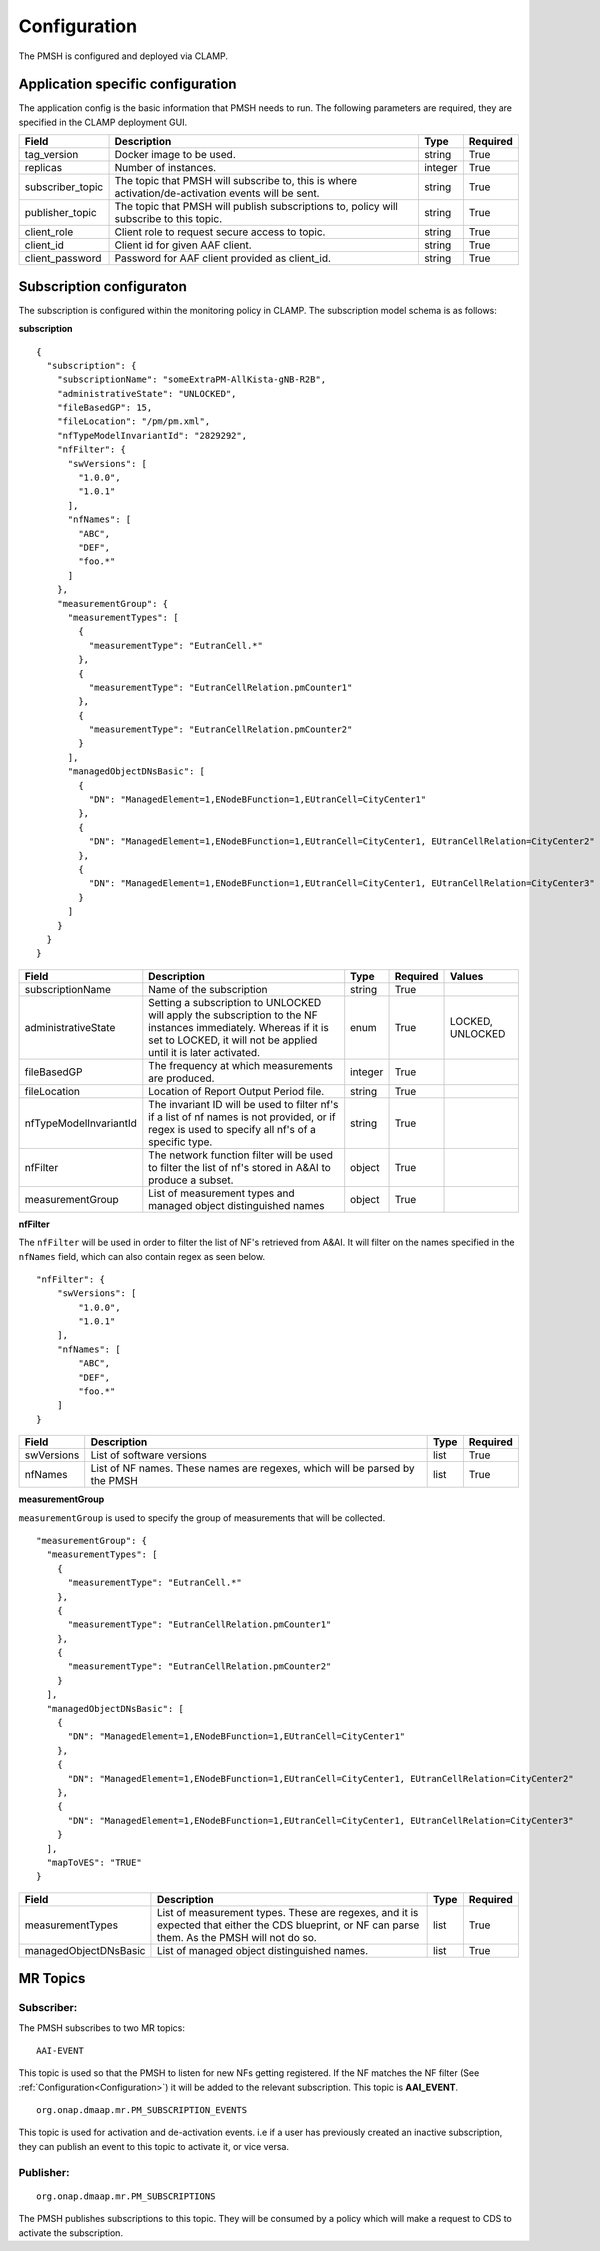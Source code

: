 .. This work is licensed under a Creative Commons Attribution 4.0 International License.
.. http://creativecommons.org/licenses/by/4.0

.. Configuration:

Configuration
=============

The PMSH is configured and deployed via CLAMP.

Application specific configuration
""""""""""""""""""""""""""""""""""

The application config is the basic information that PMSH needs to run. The following parameters are required, they are
specified in the CLAMP deployment GUI.

+------------------+----------------------------------------------------------------------------------------------------+---------+----------+
| Field            | Description                                                                                        | Type    | Required |
+==================+====================================================================================================+=========+==========+
| tag_version      | Docker image to be used.                                                                           | string  | True     |
+------------------+----------------------------------------------------------------------------------------------------+---------+----------+
| replicas         | Number of instances.                                                                               | integer | True     |
+------------------+----------------------------------------------------------------------------------------------------+---------+----------+
| subscriber_topic | The topic that PMSH will subscribe to, this is where activation/de-activation events will be sent. | string  | True     |
+------------------+----------------------------------------------------------------------------------------------------+---------+----------+
| publisher_topic  | The topic that PMSH will publish subscriptions to, policy will subscribe to this topic.            | string  | True     |
+------------------+----------------------------------------------------------------------------------------------------+---------+----------+
| client_role      | Client role to request secure access to topic.                                                     | string  | True     |
+------------------+----------------------------------------------------------------------------------------------------+---------+----------+
| client_id        | Client id for given AAF client.                                                                    | string  | True     |
+------------------+----------------------------------------------------------------------------------------------------+---------+----------+
| client_password  | Password for AAF client provided as client_id.                                                     | string  | True     |
+------------------+----------------------------------------------------------------------------------------------------+---------+----------+

Subscription configuraton
"""""""""""""""""""""""""

The subscription is configured within the monitoring policy in CLAMP. The subscription model schema is as follows:

**subscription**

::

         {
           "subscription": {
             "subscriptionName": "someExtraPM-AllKista-gNB-R2B",
             "administrativeState": "UNLOCKED",
             "fileBasedGP": 15,
             "fileLocation": "/pm/pm.xml",
             "nfTypeModelInvariantId": "2829292",
             "nfFilter": {
               "swVersions": [
                 "1.0.0",
                 "1.0.1"
               ],
               "nfNames": [
                 "ABC",
                 "DEF",
                 "foo.*"
               ]
             },
             "measurementGroup": {
               "measurementTypes": [
                 {
                   "measurementType": "EutranCell.*"
                 },
                 {
                   "measurementType": "EutranCellRelation.pmCounter1"
                 },
                 {
                   "measurementType": "EutranCellRelation.pmCounter2"
                 }
               ],
               "managedObjectDNsBasic": [
                 {
                   "DN": "ManagedElement=1,ENodeBFunction=1,EUtranCell=CityCenter1"
                 },
                 {
                   "DN": "ManagedElement=1,ENodeBFunction=1,EUtranCell=CityCenter1, EUtranCellRelation=CityCenter2"
                 },
                 {
                   "DN": "ManagedElement=1,ENodeBFunction=1,EUtranCell=CityCenter1, EUtranCellRelation=CityCenter3"
                 }
               ]
             }
           }
         }

+------------------------+-------------------------------------------------------------------------------------------------------------------------------------------------------------------------------------+---------+----------+------------------+
| Field                  | Description                                                                                                                                                                         | Type    | Required | Values           |
+========================+=====================================================================================================================================================================================+=========+==========+==================+
| subscriptionName       | Name of the subscription                                                                                                                                                            | string  | True     |                  |
+------------------------+-------------------------------------------------------------------------------------------------------------------------------------------------------------------------------------+---------+----------+------------------+
| administrativeState    | Setting a subscription to UNLOCKED will apply the subscription to the NF instances immediately. Whereas if it is set to LOCKED, it will not be applied until it is later activated. | enum    | True     | LOCKED, UNLOCKED |
+------------------------+-------------------------------------------------------------------------------------------------------------------------------------------------------------------------------------+---------+----------+------------------+
| fileBasedGP            | The frequency at which measurements are produced.                                                                                                                                   | integer | True     |                  |
+------------------------+-------------------------------------------------------------------------------------------------------------------------------------------------------------------------------------+---------+----------+------------------+
| fileLocation           | Location of Report Output Period file.                                                                                                                                              | string  | True     |                  |
+------------------------+-------------------------------------------------------------------------------------------------------------------------------------------------------------------------------------+---------+----------+------------------+
| nfTypeModelInvariantId | The invariant ID will be used to filter nf's if a list of nf names is not provided, or if regex is used to specify all nf's of a specific type.                                     | string  | True     |                  |
+------------------------+-------------------------------------------------------------------------------------------------------------------------------------------------------------------------------------+---------+----------+------------------+
| nfFilter               | The network function filter will be used to filter the list of nf's stored in A&AI to produce a subset.                                                                             | object  | True     |                  |
+------------------------+-------------------------------------------------------------------------------------------------------------------------------------------------------------------------------------+---------+----------+------------------+
| measurementGroup       | List of measurement types and managed object distinguished names                                                                                                                    | object  | True     |                  |
+------------------------+-------------------------------------------------------------------------------------------------------------------------------------------------------------------------------------+---------+----------+------------------+

**nfFilter**

The ``nfFilter`` will be used in order to filter the list of NF's retrieved from A&AI. It will filter on the names
specified in the ``nfNames`` field, which can also contain regex as seen below.

::

        "nfFilter": {
            "swVersions": [
                "1.0.0",
                "1.0.1"
            ],
            "nfNames": [
                "ABC",
                "DEF",
                "foo.*"
            ]
        }

+------------+-----------------------------------------------------------------------------+------+----------+
| Field      | Description                                                                 | Type | Required |
+============+=============================================================================+======+==========+
| swVersions | List of software versions                                                   | list | True     |
+------------+-----------------------------------------------------------------------------+------+----------+
| nfNames    | List of NF names. These names are regexes, which will be parsed by the PMSH | list | True     |
+------------+-----------------------------------------------------------------------------+------+----------+

**measurementGroup**

``measurementGroup`` is used to specify the group of measurements that will be collected.

::

         "measurementGroup": {
           "measurementTypes": [
             {
               "measurementType": "EutranCell.*"
             },
             {
               "measurementType": "EutranCellRelation.pmCounter1"
             },
             {
               "measurementType": "EutranCellRelation.pmCounter2"
             }
           ],
           "managedObjectDNsBasic": [
             {
               "DN": "ManagedElement=1,ENodeBFunction=1,EUtranCell=CityCenter1"
             },
             {
               "DN": "ManagedElement=1,ENodeBFunction=1,EUtranCell=CityCenter1, EUtranCellRelation=CityCenter2"
             },
             {
               "DN": "ManagedElement=1,ENodeBFunction=1,EUtranCell=CityCenter1, EUtranCellRelation=CityCenter3"
             }
           ],
           "mapToVES": "TRUE"
         }

+-----------------------+---------------------------------------------------------------------------------------------------------------------------------------------------+------+----------+
| Field                 | Description                                                                                                                                       | Type | Required |
+=======================+===================================================================================================================================================+======+==========+
| measurementTypes      | List of measurement types. These are regexes, and it is expected that either the CDS blueprint, or NF can parse them. As the PMSH will not do so. | list | True     |
+-----------------------+---------------------------------------------------------------------------------------------------------------------------------------------------+------+----------+
| managedObjectDNsBasic | List of managed object distinguished names.                                                                                                       | list | True     |
+-----------------------+---------------------------------------------------------------------------------------------------------------------------------------------------+------+----------+

.. _Topics:

MR Topics
"""""""""""""""""""""

Subscriber:
^^^^^^^^^^^

The PMSH subscribes to two MR topics:

::

        AAI-EVENT

This topic is used so that the PMSH to listen for new NFs getting registered. If the NF matches the NF filter (See
:ref:`Configuration<Configuration>`) it will be added to the relevant subscription. This topic is **AAI_EVENT**.

::

        org.onap.dmaap.mr.PM_SUBSCRIPTION_EVENTS

This topic is used for activation and de-activation events. i.e if a user has previously created an inactive
subscription, they can publish an event to this topic to activate it, or vice versa.

Publisher:
^^^^^^^^^^

::

        org.onap.dmaap.mr.PM_SUBSCRIPTIONS

The PMSH publishes subscriptions to this topic. They will be consumed by a policy which will make a request to CDS to
activate the subscription.